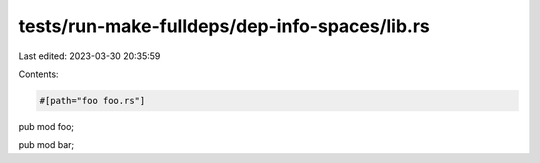 tests/run-make-fulldeps/dep-info-spaces/lib.rs
==============================================

Last edited: 2023-03-30 20:35:59

Contents:

.. code-block:: rs

    #[path="foo foo.rs"]
pub mod foo;

pub mod bar;


